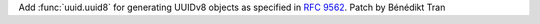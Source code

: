 Add :func:`uuid.uuid8` for generating UUIDv8 objects as specified in
:rfc:`9562`. Patch by Bénédikt Tran
